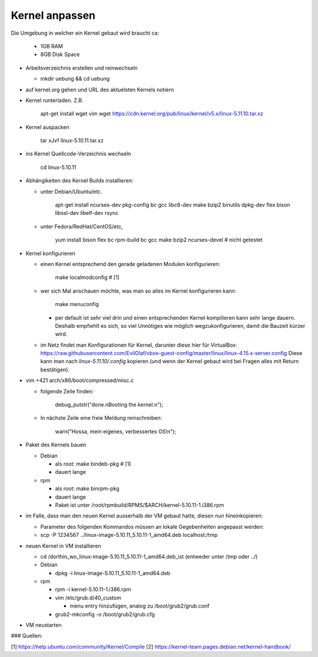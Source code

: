 Kernel anpassen
===============

Die Umgebung in welcher ein Kernel gebaut wird braucht ca:

  * 1GB RAM
  * 8GB Disk Space

* Arbeitsverzeichnis erstellen und reinwechseln

  * mkdir uebung && cd uebung

* auf kernel.org gehen und URL des aktuelsten Kernels notiern
* Kernel runterladen. Z.B.

      apt-get install wget vim
      wget https://cdn.kernel.org/pub/linux/kernel/v5.x/linux-5.11.10.tar.xz

* Kernel auspacken

      tar xJvf linux-5.10.11.tar.xz

* ins Kernel Quellcode-Verzeichnis wechseln

      cd linux-5.10.11

* Abhängikeiten des Kernel Builds installieren:

  * unter Debian/Ubuntu/etc.

        apt-get install ncurses-dev pkg-config bc gcc libc6-dev make bzip2 binutils dpkg-dev flex bison libssl-dev libelf-dev rsync

  * unter Fedora/RedHat/CentOS/etc,

        yum install bison flex bc rpm-build bc gcc make bzip2 ncurses-devel # nicht getestet

* Kernel konfigurieren

  * einen Kernel entsprechend den gerade geladenen Modulen konfigurieren:

        make localmodconfig         # [1]

  * wer sich Mal anschauen möchte, was man so alles im Kernel konfigurieren
    kann:

        make menuconfig

    * per default ist sehr viel drin und einen entsprechenden Kernel kompilieren
      kann sehr lange dauern. Deshalb empfiehlt es sich, so viel Unnötiges wie
      möglich wegzukonfigurieren, damit die Bauzeit kürzer wird.

  * im Netz findet man Konfigurationen für Kernel, darunter diese hier für
    VirtualBox: https://raw.githubusercontent.com/EvilOlaf/vbox-guest-config/master/linux/linux-4.15.x-server.config
    Diese kann man nach `linux-5.11.10/.config` kopieren (und wenn der Kernel
    gebaut wird bei Fragen alles mit Return bestätigen).

* vim +421 arch/x86/boot/compressed/misc.c

  * folgende Zeile finden:

        debug_putstr("done.\nBooting the kernel.\n");

  * In nächste Zeile eine freie Meldung reinschreiben:

        warn("Hossa, mein eigenes, verbessertes OS!\n");

* Paket des Kernels bauen

  * Debian

    * als root: make bindeb-pkg     # [1]
    * dauert lange

  * rpm

    * als root: make binrpm-pkg
    * dauert lange
    * Paket ist unter /root/rpmbuild/RPMS/$ARCH/kernel-5.10.11-1.i386.rpm

* im Falle, dass man den neuen Kernel ausserhalb der VM gebaut hatte, diesen
  nun hineinkopieren:

  * Parameter des folgenden Kommandos müssen an lokale Gegebenheiten
    angepasst werden:

  * scp -P 1234567 ../linux-image-5.10.11_5.10.11-1_amd64.deb localhost:/tmp

* neuen Kernel in VM installieren

  * cd /dorthin_wo_linux-image-5.10.11_5.10.11-1_amd64.deb_ist
    (entweder unter /tmp oder ../)

  * Debian

    * dpkg -i linux-image-5.10.11_5.10.11-1_amd64.deb

  * rpm

    * rpm -i kernel-5.10.11-1.i386.rpm
    * vim /etc/grub.d/40_custom

      * menu entry hinzufügen, analog zu /boot/grub2/grub.conf

    * grub2-mkconfig -o /boot/grub2/grub.cfg

* VM neustarten

### Quellen:

[1] https://help.ubuntu.com/community/Kernel/Compile 
[2] https://kernel-team.pages.debian.net/kernel-handbook/
